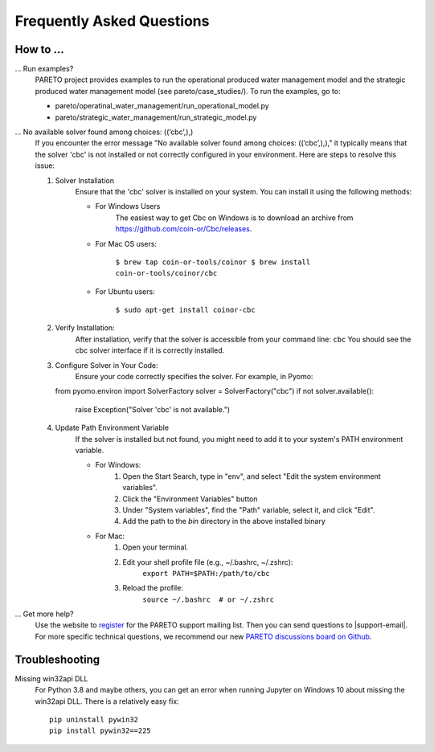 Frequently Asked Questions
==========================

How to ...
-----------

... Run examples?
    PARETO project provides examples to run the operational produced water management model
    and the strategic produced water management model (see pareto/case_studies/).
    To run the examples, go to:

    * pareto/operatinal_water_management/run_operational_model.py
    * pareto/strategic_water_management/run_strategic_model.py

... No available solver found among choices: ((‘cbc’,),)
    If you encounter the error message "No available solver found among choices: ((‘cbc’,),)," 
    it typically means that the solver 'cbc' is not installed or not correctly configured in 
    your environment. Here are steps to resolve this issue:

    1. Solver Installation
        Ensure that the 'cbc' solver is installed on your system. You can install it using the following methods:
        
        * For Windows Users
            The easiest way to get Cbc on Windows is to download an archive from https://github.com/coin-or/Cbc/releases.
        * For Mac OS users:

            ``$ brew tap coin-or-tools/coinor
            $ brew install coin-or-tools/coinor/cbc``
        * For Ubuntu users:
        
            ``$ sudo apt-get install coinor-cbc``
    
    2. Verify Installation:        
        After installation, verify that the solver is accessible from your command line:
        ``cbc``
        You should see the cbc solver interface if it is correctly installed.
    
    3. Configure Solver in Your Code:
        Ensure your code correctly specifies the solver. For example, in Pyomo::

       from pyomo.environ import SolverFactory
       solver = SolverFactory("cbc")
       if not solver.available():
           raise Exception("Solver 'cbc' is not available.")

    4. Update Path Environment Variable
        If the solver is installed but not found, you might need to add it to your system's PATH environment variable.

        * For Windows:
            1. Open the Start Search, type in "env", and select "Edit the system environment variables".
            2. Click the "Environment Variables" button
            3. Under "System variables", find the "Path" variable, select it, and click "Edit".
            4. Add the path to the `bin` directory in the above installed binary
        * For Mac:
            1. Open your terminal.
            2. Edit your shell profile file (e.g., ~/.bashrc, ~/.zshrc):
                ``export PATH=$PATH:/path/to/cbc``
            3. Reload the profile:
                ``source ~/.bashrc  # or ~/.zshrc``

... Get more help?
    Use the website to `register <https://pareto.org/register/>`_ for the PARETO support mailing list.
    Then you can send questions to |support-email|. For more specific technical questions, we recommend
    our new `PARETO discussions board on Github <https://github.com/project-pareto/discussions>`_.

Troubleshooting
---------------

Missing win32api DLL
    For Python 3.8 and maybe others, you can get an error when running Jupyter on Windows 10 about
    missing the win32api DLL. There is a relatively easy fix::

        pip uninstall pywin32
        pip install pywin32==225
